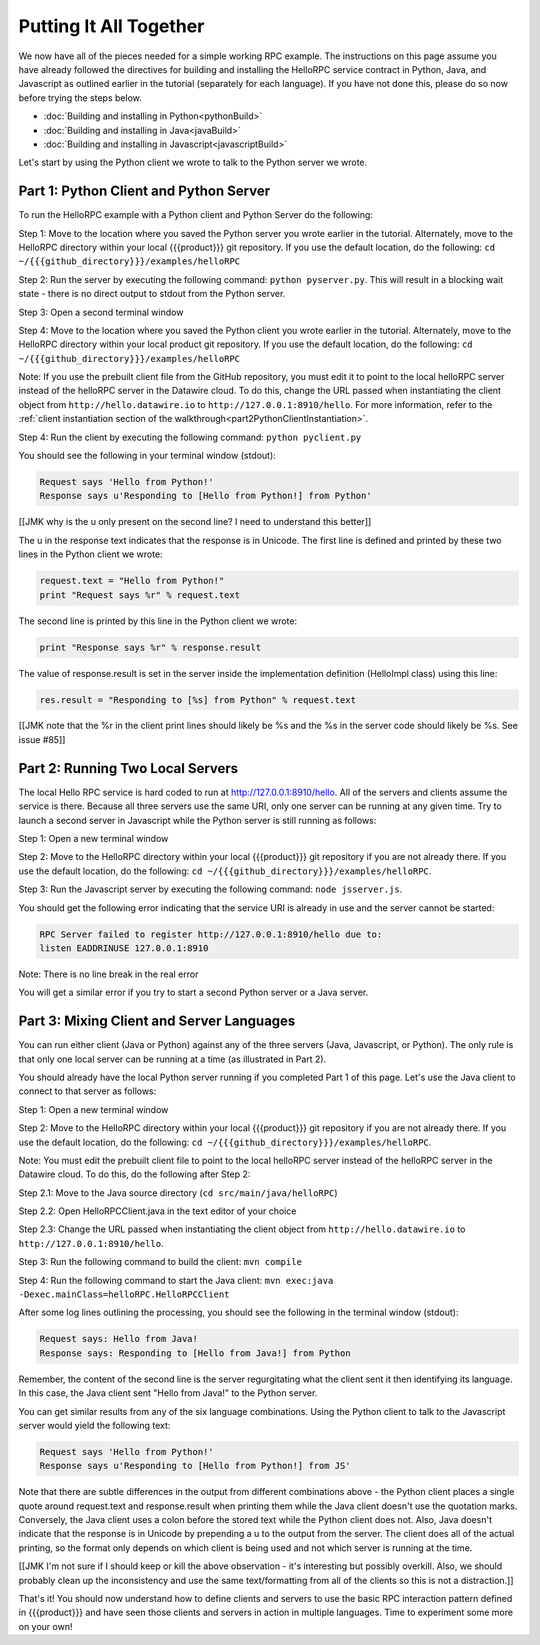 Putting It All Together
=======================

We now have all of the pieces needed for a simple working RPC example. The instructions on this page assume you have already followed the directives for building and installing the HelloRPC service contract in Python, Java, and Javascript as outlined earlier in the tutorial (separately for each language). If you have not done this, please do so now before trying the steps below.

* :doc:`Building and installing in Python<pythonBuild>`
* :doc:`Building and installing in Java<javaBuild>`
* :doc:`Building and installing in Javascript<javascriptBuild>`

Let's start by using the Python client we wrote to talk to the Python server we wrote. 

Part 1: Python Client and Python Server
---------------------------------------

To run the HelloRPC example with a Python client and Python Server do the following:

Step 1: Move to the location where you saved the Python server you wrote earlier in the tutorial. Alternately, move to the HelloRPC directory within your local {{{product}}} git repository. If you use the default location, do the following: ``cd ~/{{{github_directory}}}/examples/helloRPC``

Step 2: Run the server by executing the following command: ``python pyserver.py``. This will result in a blocking wait state - there is no direct output to stdout from the Python server.

Step 3: Open a second terminal window

Step 4: Move to the location where you saved the Python client you wrote earlier in the tutorial. Alternately, move to the HelloRPC directory within your local product git repository. If you use the default location, do the following: ``cd ~/{{{github_directory}}}/examples/helloRPC``

Note: If you use the prebuilt client file from the GitHub repository, you must edit it to point to the local helloRPC server instead of the helloRPC server in the Datawire cloud. To do this, change the URL passed when instantiating the client object from ``http://hello.datawire.io`` to ``http://127.0.0.1:8910/hello``. For more information, refer to the :ref:`client instantiation section of the walkthrough<part2PythonClientInstantiation>`.

Step 4: Run the client by executing the following command: ``python pyclient.py``

You should see the following in your terminal window (stdout):

.. code-block:: none

   Request says 'Hello from Python!'
   Response says u'Responding to [Hello from Python!] from Python'

[[JMK why is the u only present on the second line? I need to understand this better]]

The u in the response text indicates that the response is in Unicode. The first line is defined and printed by these two lines in the Python client we wrote:

.. code-block:: none

   request.text = "Hello from Python!"
   print "Request says %r" % request.text

The second line is printed by this line in the Python client we wrote:

.. code-block:: none

   print "Response says %r" % response.result

The value of response.result is set in the server inside the implementation definition (HelloImpl class) using this line:

.. code-block:: none

   res.result = "Responding to [%s] from Python" % request.text

[[JMK note that the %r in the client print lines should likely be %s and the %s in the server code should likely be %s. See issue #85]]

Part 2: Running Two Local Servers
---------------------------------

The local Hello RPC service is hard coded to run at http://127.0.0.1:8910/hello. All of the servers and clients assume the service is there. Because all three servers use the same URI, only one server can be running at any given time. Try to launch a second server in Javascript while the Python server is still running as follows:

Step 1: Open a new terminal window

Step 2: Move to the HelloRPC directory within your local {{{product}}} git repository if you are not already there. If you use the default location, do the following: ``cd ~/{{{github_directory}}}/examples/helloRPC``.

Step 3: Run the Javascript server by executing the following command: ``node jsserver.js``.

You should get the following error indicating that the service URI is already in use and the server cannot be started:

.. code-block:: none

   RPC Server failed to register http://127.0.0.1:8910/hello due to: 
   listen EADDRINUSE 127.0.0.1:8910

Note: There is no line break in the real error

You will get a similar error if you try to start a second Python server or a Java server.

Part 3: Mixing Client and Server Languages
------------------------------------------

You can run either client (Java or Python) against any of the three servers (Java, Javascript, or Python). The only rule is that only one local server can be running at a time (as illustrated in Part 2).

You should already have the local Python server running if you completed Part 1 of this page. Let's use the Java client to connect to that server as follows:

Step 1: Open a new terminal window

Step 2: Move to the HelloRPC directory within your local {{{product}}} git repository if you are not already there. If you use the default location, do the following: ``cd ~/{{{github_directory}}}/examples/helloRPC``.

Note: You must edit the prebuilt client file to point to the local helloRPC server instead of the helloRPC server in the Datawire cloud. To do this, do the following after Step 2:

Step 2.1: Move to the Java source directory (``cd src/main/java/helloRPC``)

Step 2.2: Open HelloRPCClient.java in the text editor of your choice

Step 2.3: Change the URL passed when instantiating the client object from ``http://hello.datawire.io`` to ``http://127.0.0.1:8910/hello``.

Step 3: Run the following command to build the client: ``mvn compile``

Step 4: Run the following command to start the Java client: ``mvn exec:java -Dexec.mainClass=helloRPC.HelloRPCClient``

After some log lines outlining the processing, you should see the following in the terminal window (stdout):

.. code-block:: none

   Request says: Hello from Java!
   Response says: Responding to [Hello from Java!] from Python

Remember, the content of the second line is the server regurgitating what the client sent it then identifying its language. In this case, the Java client sent "Hello from Java!" to the Python server.

You can get similar results from any of the six language combinations. Using the Python client to talk to the Javascript server would yield the following text:

.. code-block:: none

   Request says 'Hello from Python!'
   Response says u'Responding to [Hello from Python!] from JS'

Note that there are subtle differences in the output from different combinations above - the Python client places a single quote around request.text and response.result when printing them while the Java client doesn't use the quotation marks. Conversely, the Java client uses a colon before the stored text while the Python client does not. Also, Java doesn't indicate that the response is in Unicode by prepending a u to the output from the server. The client does all of the actual printing, so the format only depends on which client is being used and not which server is running at the time.

[[JMK I'm not sure if I should keep or kill the above observation - it's interesting but possibly overkill. Also, we should probably clean up the inconsistency and use the same text/formatting from all of the clients so this is not a distraction.]]

That's it! You should now understand how to define clients and servers to use the basic RPC interaction pattern defined in {{{product}}} and have seen those clients and servers in action in multiple languages. Time to experiment some more on your own!
